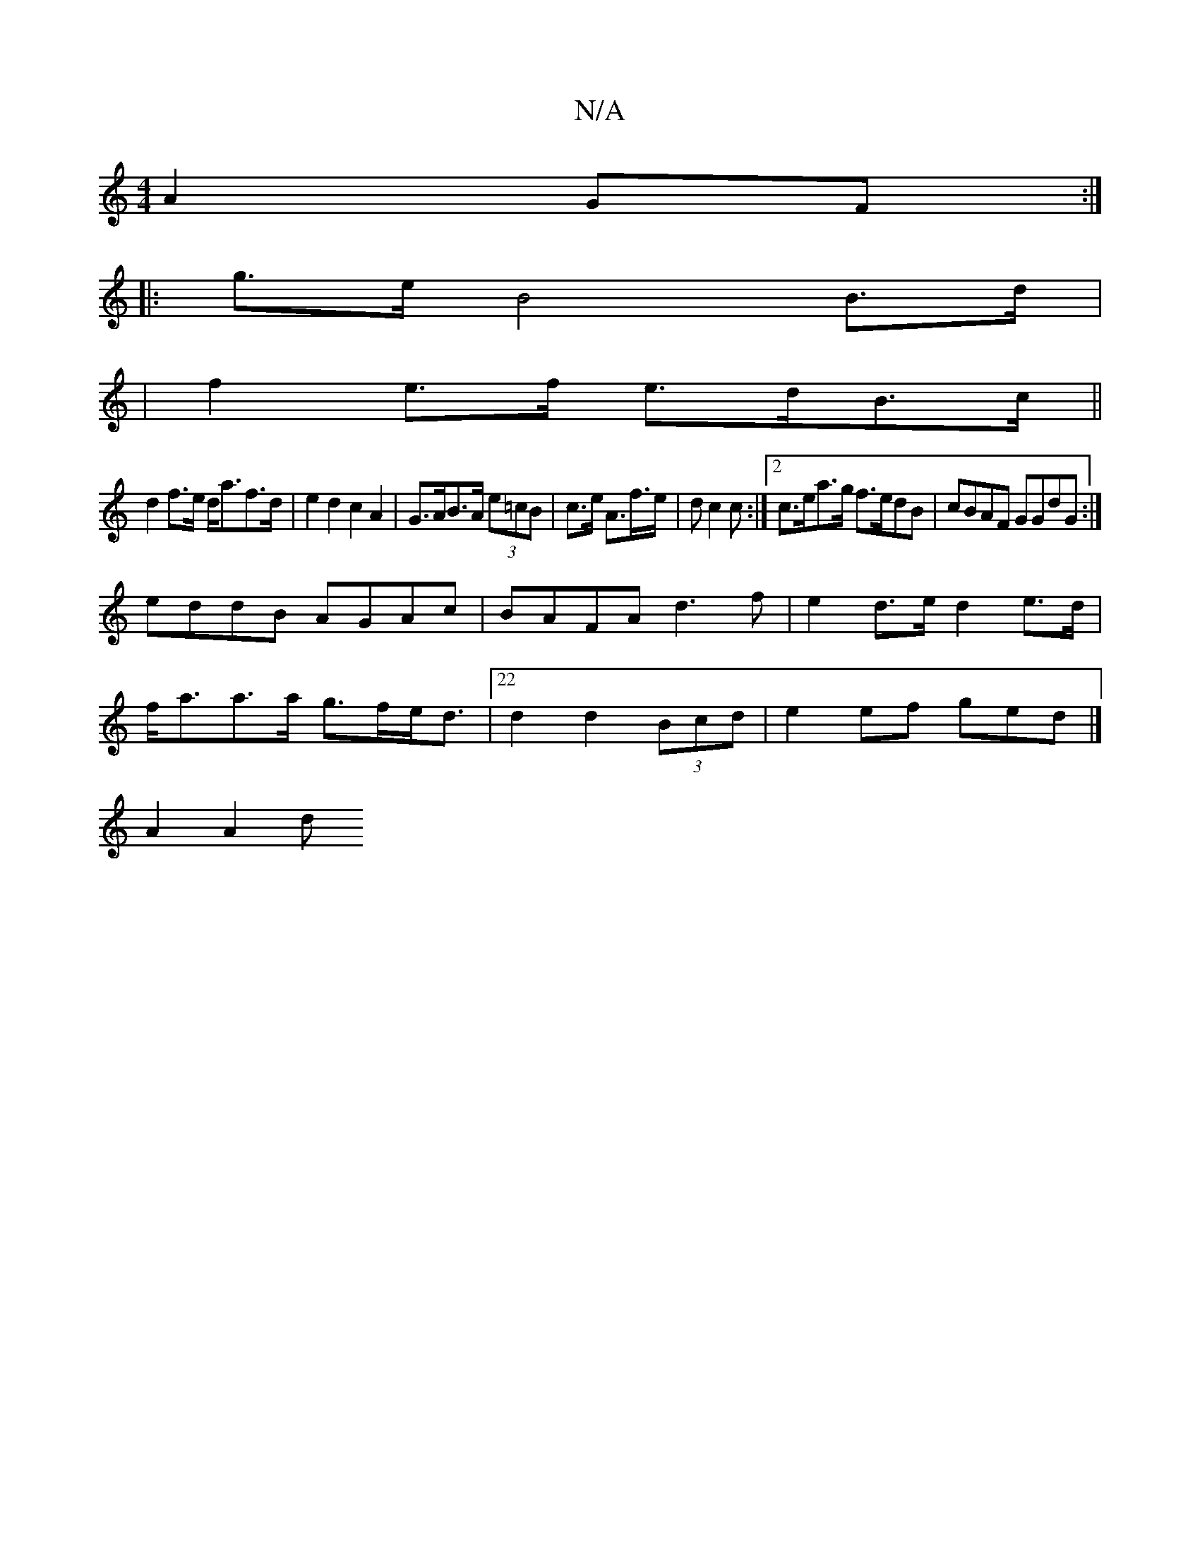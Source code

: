 X:1
T:N/A
M:4/4
R:N/A
K:Cmajor
 A2GF:|
|: g>e B4B>d|
|f2 e>f e>dB>c||
d2 f>e d<af>d|e2d2 c2A2|G>AB>A (3e=cB|c>e A>f>e|dc2c :|[2 c>ea>g f>edB | cBAF GGdG:|
eddB AGAc|BAFA d3f|e2 d>e d2e>d|
f<aa>a g>fe<d|22d2d2(3Bcd|e2ef ged|]
A2A2 d